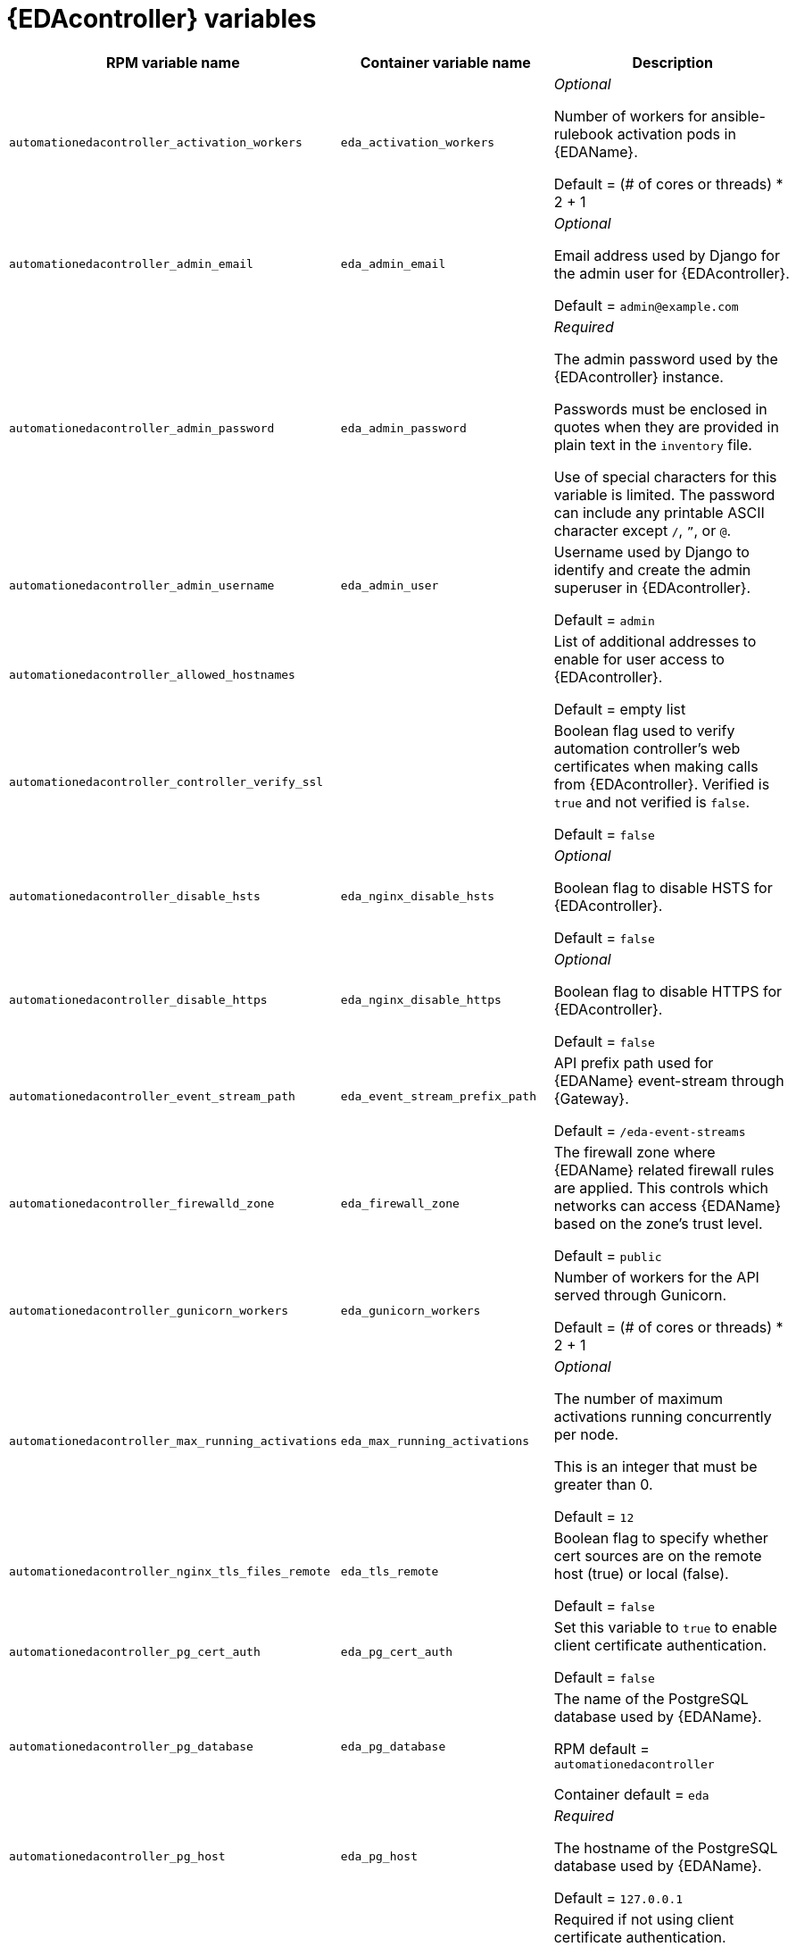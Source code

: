 [id="event-driven-ansible-controller"]
= {EDAcontroller} variables

[cols="50%,50%,50%",options="header"]
|====
| *RPM variable name* | *Container variable name* | *Description*

| `automationedacontroller_activation_workers` | `eda_activation_workers` | _Optional_

Number of workers for ansible-rulebook activation pods in {EDAName}.

Default = (# of cores or threads) * 2 + 1

| `automationedacontroller_admin_email` | `eda_admin_email` | _Optional_

Email address used by Django for the admin user for {EDAcontroller}.

Default = `admin@example.com`

| `automationedacontroller_admin_password` | `eda_admin_password` | _Required_

The admin password used by the {EDAcontroller} instance.

Passwords must be enclosed in quotes when they are provided in plain text in the `inventory` file.

Use of special characters for this variable is limited. The password can include any printable ASCII character except `/`, `”`, or `@`.

| `automationedacontroller_admin_username` | `eda_admin_user` | Username used by Django to identify and create the admin superuser in {EDAcontroller}.

Default = `admin`

| `automationedacontroller_allowed_hostnames` | | List of additional addresses to enable for user access to {EDAcontroller}.

Default = empty list

| `automationedacontroller_controller_verify_ssl` | | Boolean flag used to verify automation controller's web certificates when making calls from {EDAcontroller}. Verified is `true` and not verified is `false`.

Default = `false`

| `automationedacontroller_disable_hsts` | `eda_nginx_disable_hsts` | _Optional_

Boolean flag to disable HSTS for {EDAcontroller}. 

Default = `false`

| `automationedacontroller_disable_https` | `eda_nginx_disable_https` | _Optional_

Boolean flag to disable HTTPS for {EDAcontroller}. 

Default = `false`

| `automationedacontroller_event_stream_path` | `eda_event_stream_prefix_path` | API prefix path used for {EDAName} event-stream through {Gateway}. 

Default = `/eda-event-streams`

| `automationedacontroller_firewalld_zone` | `eda_firewall_zone` | The firewall zone where {EDAName} related firewall rules are applied. This controls which networks can access {EDAName} based on the zone's trust level.

Default = `public`

| `automationedacontroller_gunicorn_workers` | `eda_gunicorn_workers` | Number of workers for the API served through Gunicorn.

Default = (# of cores or threads) * 2 + 1

| `automationedacontroller_max_running_activations` | `eda_max_running_activations` | _Optional_

The number of maximum activations running concurrently per node.

This is an integer that must be greater than 0.

Default = `12`

| `automationedacontroller_nginx_tls_files_remote` | `eda_tls_remote` | Boolean flag to specify whether cert sources are on the remote host (true) or local (false). 

Default = `false`

| `automationedacontroller_pg_cert_auth` | `eda_pg_cert_auth` | Set this variable to `true` to enable client certificate authentication.

Default = `false`

| `automationedacontroller_pg_database` | `eda_pg_database` | The name of the PostgreSQL database used by {EDAName}.

RPM default = `automationedacontroller`

Container default = `eda`

| `automationedacontroller_pg_host` | `eda_pg_host` | _Required_ 

The hostname of the PostgreSQL database used by {EDAName}.

Default = `127.0.0.1`

| `automationedacontroller_pg_password` | `eda_pg_password` | Required if not using client certificate authentication.

The password for the {EDAName} PostgreSQL database.

Use of special characters for this variable is limited. The `!`, `#`, `0` and `@` characters are supported. Use of other special characters can cause the setup to fail.

| `automationedacontroller_pg_port` | `eda_pg_port` | Required if not using an internal database.

The port number of the PostgreSQL database used by {EDAName}.

Default = `5432`

| `automationedacontroller_pg_sslmode` | `eda_pg_sslmode` | Determines the level of encryption and authentication for client server connections.

Valid options include `verify-full`, `verify-ca`, `require`, `prefer`, `allow`, `disable`.

Default = `prefer`

| `automationedacontroller_pg_username` | `eda_pg_username` | The username for the {EDAName} PostgreSQL database.

RPM default = `automationedacontroller`

Container default = `eda`

| `automationedacontroller_pgclient_sslcert` | `eda_pg_tls_cert` | Required if using client certificate authentication.

Path to the PostgreSQL SSL/TLS certificate file for {EDAName}.

| `automationedacontroller_pgclient_sslkey` | `eda_pg_tls_key` | Required if using client certificate authentication.

Path to the PostgreSQL SSL/TLS key file for {EDAName}.

| `automationedacontroller_redis_host` | `eda_redis_host` | The Redis hostname used by {EDAcontroller}.

| `automationedacontroller_redis_port` | `eda_redis_port` | The port used for the Redis host defined by `automationedacontroller_redis_host` for {EDAcontroller}. 

| `automationedacontroller_rq_workers` | |  Number of Redis Queue (RQ) workers used by {EDAcontroller}. RQ workers are Python processes that run in the background.

Default = (# of cores or threads) * 2 + 1

| `automationedacontroller_ssl_cert` | `eda_tls_cert` | _Optional_

Path to the SSL/TLS certificate file for {EDAName}.

| `automationedacontroller_ssl_key` | `eda_tls_key` | _Optional_

Path to the SSL/TLS key file for {EDAName}.

| `automationedacontroller_user_headers` | `eda_nginx_user_headers` | List of additional NGINX headers to add to {EDAcontroller}'s NGINX configuration. 

Default = empty list

| `eda_node_type` | `eda_type` | _Optional_

{EDAcontroller} node type.

Default = `hybrid`

| | `eda_debug` | {EDAcontroller} debug.

Default = `false`

| | `eda_event_stream_url` | {EDAcontroller} event stream URL.

| | `eda_main_url` | {EDAcontroller} main URL.

| | `eda_nginx_client_max_body_size` | NGINX maximum body size.

Default = `1m`

| | `eda_nginx_hsts_max_age` | NGINX HSTS maximum age.

Default = `63072000`

| | `eda_nginx_http_port` | NGINX HTTP port.

Default = `8082`

| | `eda_nginx_https_port` | NGINX HTTPS port.

Default = `8445`

| | `eda_nginx_https_protocols` | NGINX HTTPS protocols.

Default = `[TLSv1.2, TLSv1.3]`

| | `eda_pg_socket` | PostgreSQL {EDAName} UNIX socket.

| | `eda_redis_disable_tls` | Disable TLS Redis (for many nodes).

Default = `false`

| | `eda_redis_password` | Redis {EDAcontroller} password (for many nodes).

| | `eda_redis_tls_cert` | _Optional_

Path to the {EDAName} Redis certificate file.

| | `eda_redis_tls_key` | _Optional_

Path to the {EDAName} Redis key file.

| | `eda_redis_username` | Redis {EDAcontroller} username (for many nodes).

| | `eda_safe_plugins` | {EDAcontroller} safe plugins.

| | `eda_secret_key` | The secret key value used by {EDAcontroller} to sign and encrypt data, ensuring secure communication and data integrity between services.

| | `eda_workers` | {EDAcontroller} workers count.

Default = `2`

|====
